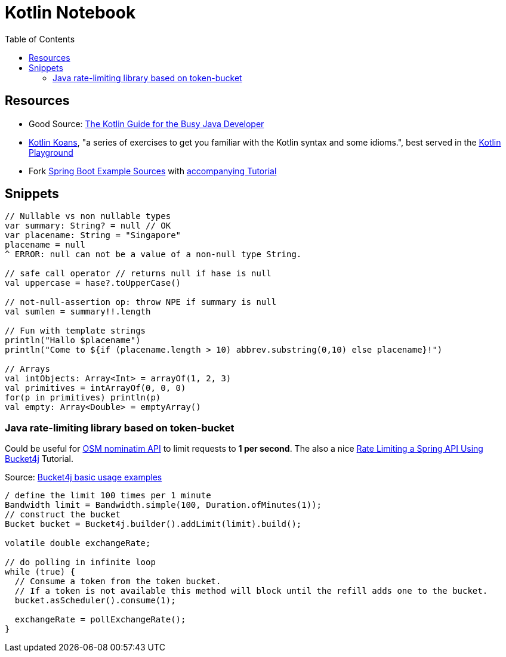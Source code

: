 = Kotlin Notebook
:keywords: kotlin,java,spring
:toc:

== Resources
* Good Source: https://proandroiddev.com/the-kotlin-guide-for-the-busy-java-developer-93dde84a77b7[The Kotlin Guide for the Busy Java Developer]
* https://play.kotlinlang.org/koans/overview[Kotlin Koans], "a series of exercises to get you familiar with the Kotlin syntax and some idioms.",
best served in the https://play.kotlinlang.org/[Kotlin Playground]
* Fork https://github.com/Kotlin/kotlin-examples/tree/master/tutorials/spring-boot-restful[Spring Boot Example Sources] with https://kotlinlang.org/docs/tutorials/spring-boot-restful.html[accompanying Tutorial]

== Snippets

[source,kotlin]
----

// Nullable vs non nullable types
var summary: String? = null // OK
var placename: String = "Singapore"
placename = null
^ ERROR: null can not be a value of a non-null type String.

// safe call operator // returns null if hase is null
val uppercase = hase?.toUpperCase()

// not-null-assertion op: throw NPE if summary is null
val sumlen = summary!!.length

// Fun with template strings
println("Hallo $placename")
println("Come to ${if (placename.length > 10) abbrev.substring(0,10) else placename}!")

// Arrays
val intObjects: Array<Int> = arrayOf(1, 2, 3)
val primitives = intArrayOf(0, 0, 0)
for(p in primitives) println(p)
val empty: Array<Double> = emptyArray()
----

=== Java rate-limiting library based on token-bucket

Could be useful for xref:model/geodata.adoc#nominatim[OSM nominatim API] to limit requests to *1 per second*. The also a nice https://www.baeldung.com/spring-bucket4j[Rate Limiting a Spring API Using Bucket4j] Tutorial.

.Source: https://github.com/vladimir-bukhtoyarov/bucket4j/blob/master/doc-pages/basic-usage.md[ Bucket4j basic usage examples]

[source,java]
----
/ define the limit 100 times per 1 minute
Bandwidth limit = Bandwidth.simple(100, Duration.ofMinutes(1));
// construct the bucket
Bucket bucket = Bucket4j.builder().addLimit(limit).build();

volatile double exchangeRate;

// do polling in infinite loop
while (true) {
  // Consume a token from the token bucket.
  // If a token is not available this method will block until the refill adds one to the bucket.
  bucket.asScheduler().consume(1);

  exchangeRate = pollExchangeRate();
}
----
